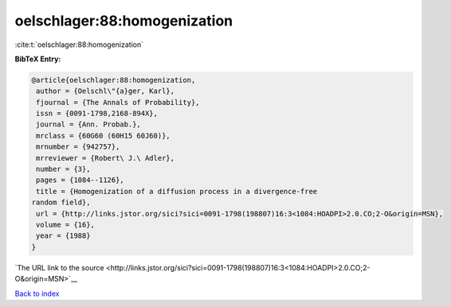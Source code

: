 oelschlager:88:homogenization
=============================

:cite:t:`oelschlager:88:homogenization`

**BibTeX Entry:**

.. code-block:: bibtex

   @article{oelschlager:88:homogenization,
    author = {Oelschl\"{a}ger, Karl},
    fjournal = {The Annals of Probability},
    issn = {0091-1798,2168-894X},
    journal = {Ann. Probab.},
    mrclass = {60G60 (60H15 60J60)},
    mrnumber = {942757},
    mrreviewer = {Robert\ J.\ Adler},
    number = {3},
    pages = {1084--1126},
    title = {Homogenization of a diffusion process in a divergence-free
   random field},
    url = {http://links.jstor.org/sici?sici=0091-1798(198807)16:3<1084:HOADPI>2.0.CO;2-O&origin=MSN},
    volume = {16},
    year = {1988}
   }

`The URL link to the source <http://links.jstor.org/sici?sici=0091-1798(198807)16:3<1084:HOADPI>2.0.CO;2-O&origin=MSN>`__


`Back to index <../By-Cite-Keys.html>`__
